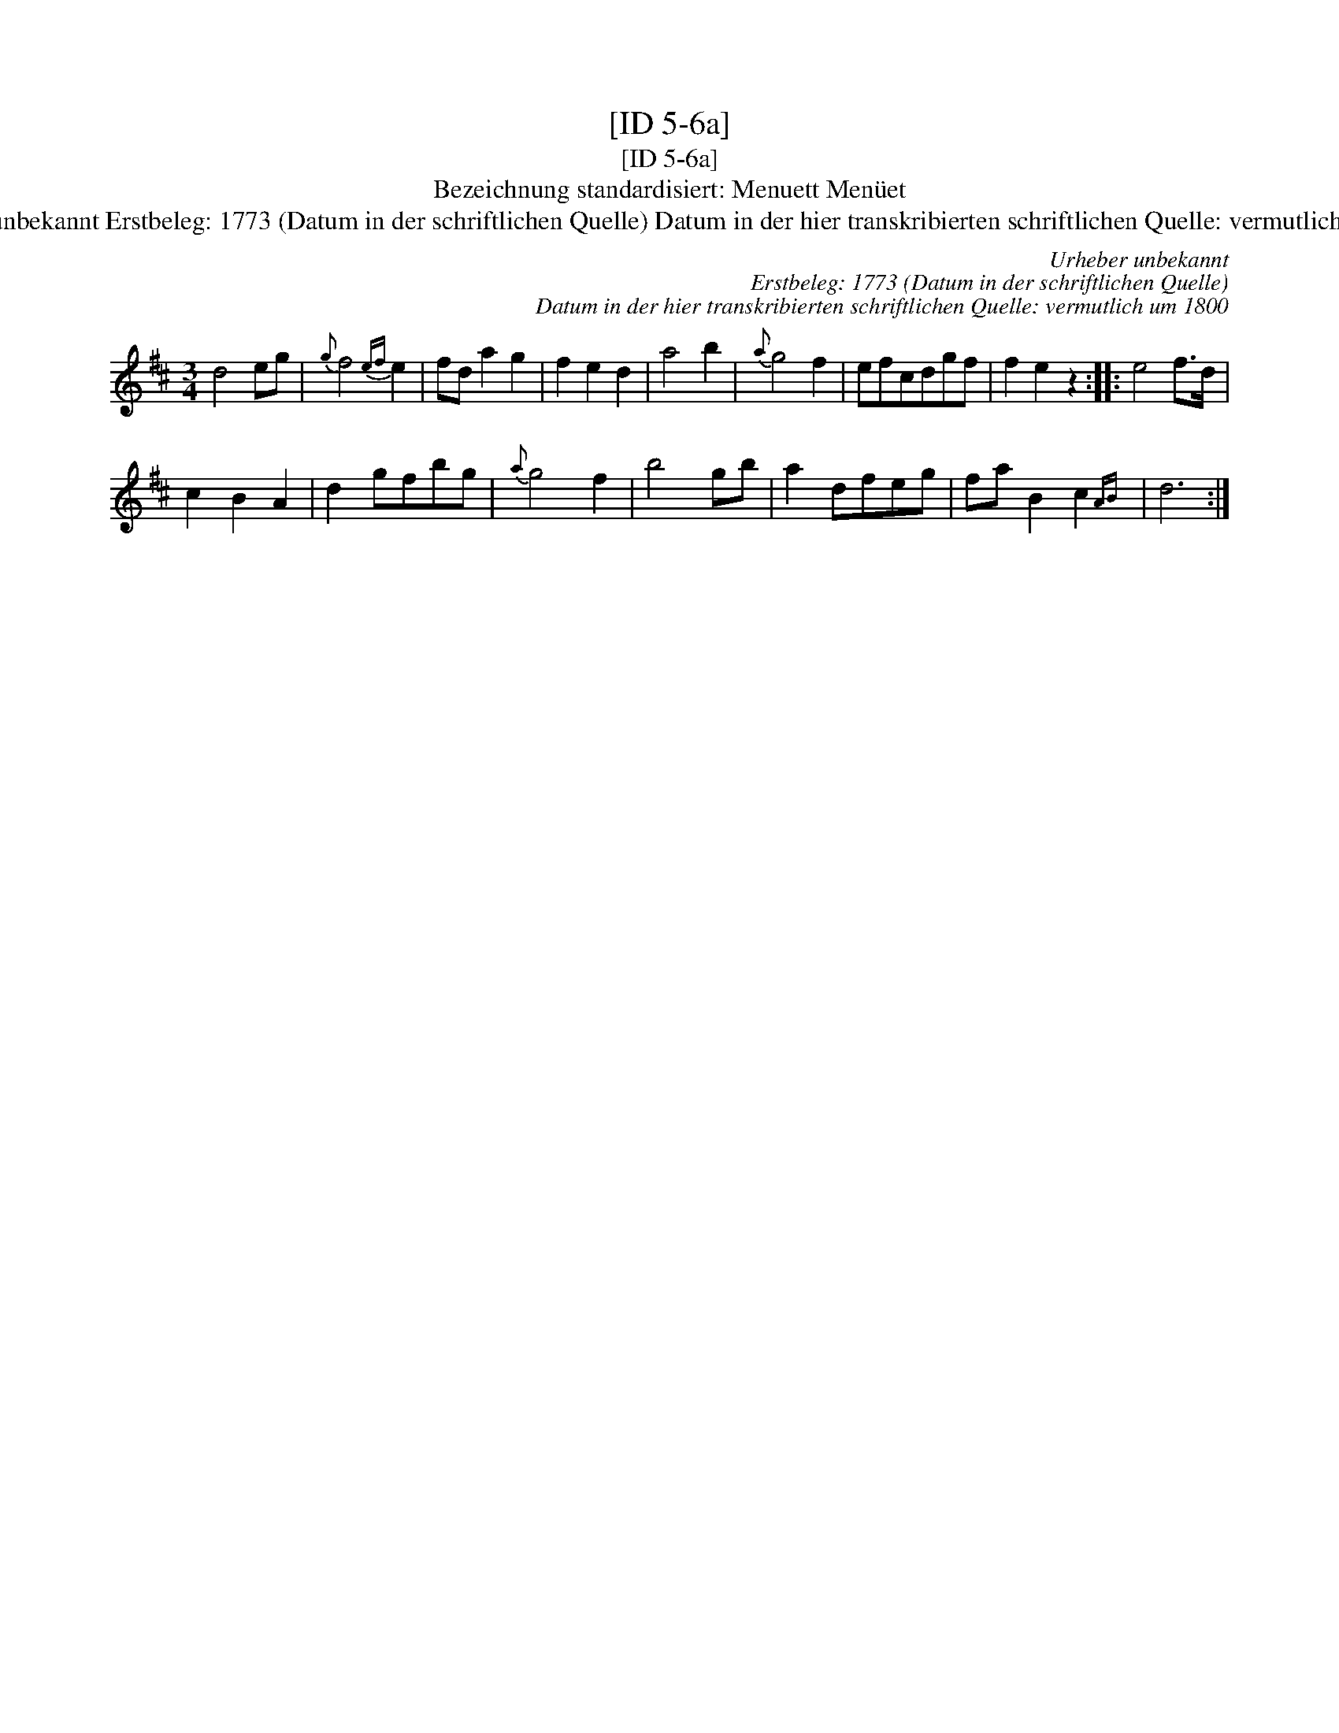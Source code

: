 X:1
T:[ID 5-6a]
T:[ID 5-6a]
T:Bezeichnung standardisiert: Menuett Men\"uet
T:Urheber unbekannt Erstbeleg: 1773 (Datum in der schriftlichen Quelle) Datum in der hier transkribierten schriftlichen Quelle: vermutlich um 1800
C:Urheber unbekannt
C:Erstbeleg: 1773 (Datum in der schriftlichen Quelle)
C:Datum in der hier transkribierten schriftlichen Quelle: vermutlich um 1800
L:1/8
M:3/4
K:D
V:1 treble 
V:1
 d4 eg |{g} f4{ef} e2 | fd a2 g2 | f2 e2 d2 | a4 b2 |{a} g4 f2 | efcdgf | f2 e2 z2 :: e4 f>d | %9
 c2 B2 A2 | d2 gfbg |{a} g4 f2 | b4 gb | a2 dfeg | fa B2 c2{AB} | d6 :| %16

